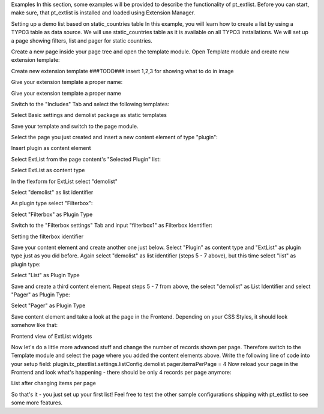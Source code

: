 
Examples
In this section, some examples will be provided to describe the functionality of pt_extlist. Before you can start, make sure, that pt_extlist is installed and loaded using Extension Manager.

Setting up a demo list based on static_countries table
In this example, you will learn how to create a list by using a TYPO3 table as data source. We will use static_countries table as it is available on all TYPO3 installations.
We will set up a page showing filters, list and pager for static countries.

Create a new page inside your page tree and open the template module. Open Template module and create new extension template:

Create new extension template ###TODO### insert 1,2,3 for showing what to do in image

Give your extension template a proper name:

Give your extension template a proper name

Switch to the "Includes" Tab and select the following templates:

Select Basic settings and demolist package as static templates

Save your template and switch to the page module.

Select the page you just created and insert a new content element of type "plugin":

Insert plugin as content element

Select ExtList from the page content's "Selected Plugin" list:

Select ExtList as content type

In the flexform for ExtList select "demolist"

Select "demolist" as list identifier

As plugin type select "Filterbox":

Select "Filterbox" as Plugin Type

Switch to the "Filterbox settings" Tab and input "filterbox1" as Filterbox Identifier:

Setting the filterbox identifier

Save your content element and create another one just below. Select "Plugin" as content type and "ExtList" as plugin type just as you did before. Again select "demolist" as list identifier (steps 5 - 7 above), but this time select "list" as plugin type:

Select "List" as Plugin Type

Save and create a third content element. Repeat steps 5 - 7 from above, the select "demolist" as List Identifier and select "Pager" as Plugin Type:

Select "Pager" as Plugin Type

Save content element and take a look at the page in the Frontend. Depending on your CSS Styles, it should look somehow like that:

Frontend view of ExtList widgets

Now let's do a little more advanced stuff and change the number of records shown per page. Therefore switch to the Template module and select the page where you added the content elements above. Write the following line of code into your setup field:
plugin.tx_ptextlist.settings.listConfig.demolist.pager.itemsPerPage = 4
Now reload your page in the Frontend and look what's happening - there should be only 4 records per page anymore:

List after changing items per page

So that's it - you just set up your first list! Feel free to test the other sample configurations shipping with pt_extlist to see some more features.

